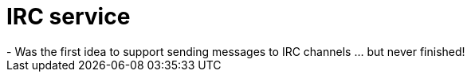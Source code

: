 IRC service
===========
- Was the first idea to support sending messages to IRC channels ... but never finished! 